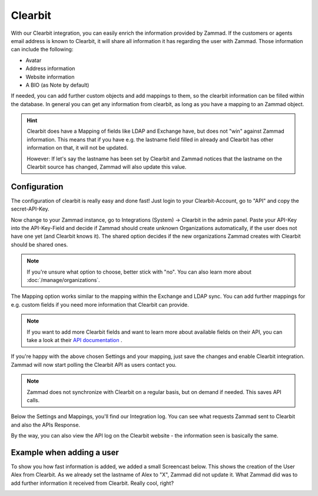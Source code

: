 Clearbit
========

With our Clearbit integration, you can easily enrich the information provided by Zammad.
If the customers or agents email address is known to Clearbit, it will share all information it has regarding the user with Zammad.
Those information can include the following:

* Avatar
* Address information
* Website information
* A BIO (as Note by default)

If needed, you can add further custom objects and add mappings to them, so the clearbit information can be filled within the database.
In general you can get any information from clearbit, as long as you have a mapping to an Zammad object.

.. |br| raw:: html

   <br />


.. hint:: Clearbit does have a Mapping of fields like LDAP and Exchange have, but does not "win" against Zammad information. This means
   that if you have e.g. the lastname field filled in already and Clearbit has other information on that, it will not be updated.

   However: If let's say the lastname has been set by Clearbit and Zammad notices that the lastname on the Clearbit source has changed, Zammad
   will also update this value.


Configuration
-------------

The configuration of clearbit is really easy and done fast! Just login to your Clearbit-Account, go to "API" and copy the secret-API-Key.

.. image:: /images/system/clearbit-api-key.jpg

Now change to your Zammad instance, go to Integrations (System) -> Clearbit in the admin panel.
Paste your API-Key into the API-Key-Field and decide if Zammad should create unknown Organizations automatically, if the user does not have one
yet (and Clearbit knows it). The shared option decides if the new organizations Zammad creates with Clearbit should be shared ones.

.. note:: If you're unsure what option to choose, better stick with "no". You can also learn more about :doc:`/manage/organizations`.

.. image:: /images/system/clearbit-configure-zammad.jpg

The Mapping option works similar to the mapping within the Exchange and LDAP sync. You can add further mappings for e.g. custom fields if you need
more information that Clearbit can provide.

.. note:: If you want to add more Clearbit fields and want to learn more about available fields on their API, you can take a look at their `API documentation <https://dashboard.clearbit.com/docs#enrichment-api>`_ .

If you're happy with the above chosen Settings and your mapping, just save the changes and enable Clearbit integration. Zammad will now start polling the Clearbit API as users contact you.

.. note:: Zammad does not synchronize with Clearbit on a regular basis, but on demand if needed. This saves API calls.

.. image:: /images/system/clearbit-zammad-mapping.jpg

Below the Settings and Mappings, you'll find our Integration log. You can see what requests Zammad sent to Clearbit and also the APIs Response.

.. image:: /images/system/clearbit-zammad-log.jpg

By the way, you can also view the API log on the Clearbit website - the information seen is basically the same.

.. image:: /images/system/clearbit-api-log.jpg


Example when adding a user
--------------------------

To show you how fast information is added, we added a small Screencast below.
This shows the creation of the User Alex from Clearbit. As we already set the lastname of Alex to "X", Zammad did not update it. What Zammad did was
to add further information it received from Clearbit. Really cool, right?

.. image:: /images/system/clearbit-automatic-user-additions.gif
